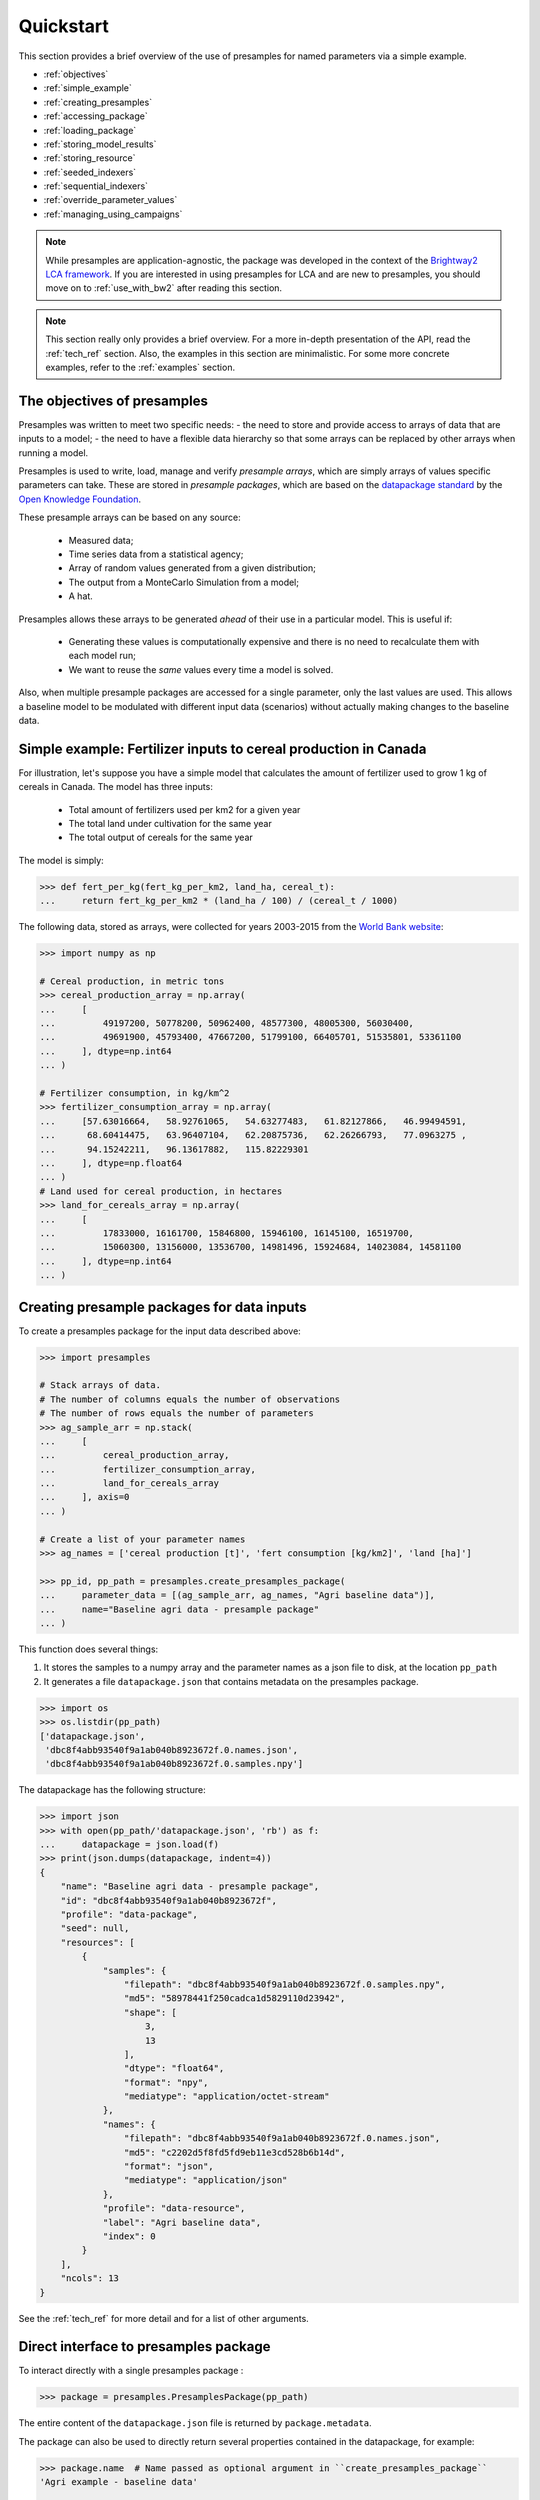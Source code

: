 .. _quickstart:

Quickstart
==========

This section provides a brief overview of the use of presamples for named parameters via a simple example.

* :ref:`objectives`
* :ref:`simple_example`
* :ref:`creating_presamples`
* :ref:`accessing_package`
* :ref:`loading_package`
* :ref:`storing_model_results`
* :ref:`storing_resource`
* :ref:`seeded_indexers`
* :ref:`sequential_indexers`
* :ref:`override_parameter_values`
* :ref:`managing_using_campaigns`


.. note::
    While presamples are application-agnostic, the package was developed in
    the context of the `Brightway2 LCA framework <https://brightwaylca.org/>`_.
    If you are interested in using presamples for LCA and are new to presamples,
    you should move on to :ref:`use_with_bw2` after reading this section.

.. note::
    This section really only provides a brief overview. For a more in-depth presentation
    of the API, read the :ref:`tech_ref` section.
    Also, the examples in this section are minimalistic. For some more concrete examples,
    refer to the :ref:`examples` section.


.. _objectives:

The objectives of presamples
----------------------------

Presamples was written to meet two specific needs:
- the need to store and provide access to arrays of data that are inputs to a model;
- the need to have a flexible data hierarchy so that some arrays can be replaced
by other arrays when running a model.

Presamples is used to write, load, manage and verify *presample arrays*, which are
simply arrays of values specific parameters can take. These are stored in
*presample packages*, which are based on the `datapackage standard <https://frictionlessdata.io/specs/data-package/>`_
by the `Open Knowledge Foundation <https://okfn.org/projects/>`_.

These presample arrays can be based on any source:

  - Measured data;
  - Time series data from a statistical agency;
  - Array of random values generated from a given distribution;
  - The output from a MonteCarlo Simulation from a model;
  - A hat.

Presamples allows these arrays to be generated *ahead* of their use in a particular model. This is useful if:

  - Generating these values is computationally expensive and there is no need to recalculate them with each model run;
  - We want to reuse the *same* values every time a model is solved.

Also, when multiple presample packages are accessed for a single parameter, only the last
values are used. This allows a baseline model to be modulated with different input
data (scenarios) without actually making changes to the baseline data.


.. _simple_example:

Simple example: Fertilizer inputs to cereal production in Canada
----------------------------------------------------------------
For illustration, let's suppose you have a simple model that calculates the amount of fertilizer used to grow
1 kg of cereals in Canada. The model has three inputs:

  - Total amount of fertilizers used per km2 for a given year
  - The total land under cultivation for the same year
  - The total output of cereals for the same year

The model is simply:

.. code-block:: python

  >>> def fert_per_kg(fert_kg_per_km2, land_ha, cereal_t):
  ...     return fert_kg_per_km2 * (land_ha / 100) / (cereal_t / 1000)


The following data, stored as arrays, were collected for years 2003-2015 from the
`World Bank website <https://data.worldbank.org/>`_:

.. code-block:: python

    >>> import numpy as np

    # Cereal production, in metric tons
    >>> cereal_production_array = np.array(
    ...     [
    ...         49197200, 50778200, 50962400, 48577300, 48005300, 56030400,
    ...         49691900, 45793400, 47667200, 51799100, 66405701, 51535801, 53361100
    ...     ], dtype=np.int64
    ... )

    # Fertilizer consumption, in kg/km^2
    >>> fertilizer_consumption_array = np.array(
    ...     [57.63016664,   58.92761065,   54.63277483,   61.82127866,   46.99494591,
    ...      68.60414475,   63.96407104,   62.20875736,   62.26266793,   77.0963275 ,
    ...      94.15242211,   96.13617882,   115.82229301
    ...     ], dtype=np.float64
    ... )
    # Land used for cereal production, in hectares
    >>> land_for_cereals_array = np.array(
    ...     [
    ...         17833000, 16161700, 15846800, 15946100, 16145100, 16519700,
    ...         15060300, 13156000, 13536700, 14981496, 15924684, 14023084, 14581100
    ...     ], dtype=np.int64
    ... )

.. _creating_presamples:

Creating presample packages for data inputs
-------------------------------------------

To create a presamples package for the input data described above:

.. code-block:: python

    >>> import presamples

    # Stack arrays of data.
    # The number of columns equals the number of observations
    # The number of rows equals the number of parameters
    >>> ag_sample_arr = np.stack(
    ...     [
    ...         cereal_production_array,
    ...         fertilizer_consumption_array,
    ...         land_for_cereals_array
    ...     ], axis=0
    ... )

    # Create a list of your parameter names
    >>> ag_names = ['cereal production [t]', 'fert consumption [kg/km2]', 'land [ha]']

    >>> pp_id, pp_path = presamples.create_presamples_package(
    ...     parameter_data = [(ag_sample_arr, ag_names, "Agri baseline data")],
    ...     name="Baseline agri data - presample package"
    ... )

This function does several things:

1) It stores the samples to a numpy array and the parameter names as a json file to disk, at the location ``pp_path``
2) It generates a file ``datapackage.json`` that contains metadata on the presamples package.

.. code-block:: python

    >>> import os
    >>> os.listdir(pp_path)
    ['datapackage.json',
     'dbc8f4abb93540f9a1ab040b8923672f.0.names.json',
     'dbc8f4abb93540f9a1ab040b8923672f.0.samples.npy']

The datapackage has the following structure:

.. code-block:: python

    >>> import json
    >>> with open(pp_path/'datapackage.json', 'rb') as f:
    ...     datapackage = json.load(f)
    >>> print(json.dumps(datapackage, indent=4))
    {
        "name": "Baseline agri data - presample package",
        "id": "dbc8f4abb93540f9a1ab040b8923672f",
        "profile": "data-package",
        "seed": null,
        "resources": [
            {
                "samples": {
                    "filepath": "dbc8f4abb93540f9a1ab040b8923672f.0.samples.npy",
                    "md5": "58978441f250cadca1d5829110d23942",
                    "shape": [
                        3,
                        13
                    ],
                    "dtype": "float64",
                    "format": "npy",
                    "mediatype": "application/octet-stream"
                },
                "names": {
                    "filepath": "dbc8f4abb93540f9a1ab040b8923672f.0.names.json",
                    "md5": "c2202d5f8fd5fd9eb11e3cd528b6b14d",
                    "format": "json",
                    "mediatype": "application/json"
                },
                "profile": "data-resource",
                "label": "Agri baseline data",
                "index": 0
            }
        ],
        "ncols": 13
    }

See the :ref:`tech_ref` for more detail and for a list of other arguments.

.. _accessing_package:

Direct interface to presamples package
---------------------------------------------

To interact directly with a single presamples package :

.. code-block:: python

    >>> package = presamples.PresamplesPackage(pp_path)

The entire content of the ``datapackage.json`` file is returned by ``package.metadata``.

The package can also be used to directly return several properties contained in the datapackage, for example:

.. code-block:: python

    >>> package.name  # Name passed as optional argument in ``create_presamples_package``
    'Agri example - baseline data'

    >>> package.ncols # Number of columns, i.e. number of observations stored in the presamples array
    13

    >>> package.id
    '2a31aa637f564618bf5e606333ffb7fc'

Accessing the package's ``resources`` provides metadata on the stored data and filepaths to access it.
``packages.resources`` returns a list with as many resources as were passed in ``create_presamples_package``. In our
simple example, only one set of parameter data was passed, so ``packages.resources`` only contains one element.

.. code-block:: python

    >>> package.resources # List of resources, in simple example there is one
    [{'samples': {'filepath': 'dbc8f4abb93540f9a1ab040b8923672f.0.samples.npy',
       'md5': '58978441f250cadca1d5829110d23942',
       'shape': [3, 13],
       'dtype': 'float64',
       'format': 'npy',
       'mediatype': 'application/octet-stream'},
      'names': {'filepath': 'dbc8f4abb93540f9a1ab040b8923672f.0.names.json',
       'md5': 'c2202d5f8fd5fd9eb11e3cd528b6b14d',
       'format': 'json',
       'mediatype': 'application/json'},
      'profile': 'data-resource',
      'label': 'Agri baseline data',
      'index': 0}]

The PresamplesPackage also provides a ``ParametersMapping`` interface to access named parameter data:

.. code-block:: python

    >>> package.parameters
    <presamples.package_interface.ParametersMapping at 0x2136d4de5f8>

    >>> list(package.parameters.keys())
    ['cereal production [t]', 'fert consumption [kg/km2]', 'land [ha]']

    >>> list(package.parameters.values()) # Note that the arrays are memory mapped
     [memmap([49197200., 50778200., 50962400., 48577300., 48005300., 56030400.,
              49691900., 45793400., 47667200., 51799100., 66405701., 51535801.,
              53361100.]),
     memmap([ 57.63016664,  58.92761065,  54.63277483,  61.82127866,
              46.99494591,  68.60414475,  63.96407104,  62.20875736,
              62.26266793,  77.0963275 ,  94.15242211,  96.13617882,
              115.82229301]),
     memmap([17833000., 16161700., 15846800., 15946100., 16145100., 16519700.,
             15060300., 13156000., 13536700., 14981496., 15924684., 14023084.,
             14581100.])]

     >>> {k:v for k, v in package.parameters.items()}
     {'cereal production [t]': memmap([49197200., 50778200., 50962400., 48577300., 48005300., 56030400.,
             49691900., 45793400., 47667200., 51799100., 66405701., 51535801.,
             53361100.]),
     'fert consumption [kg/km2]': memmap([ 57.63016664,  58.92761065,  54.63277483,  61.82127866,
              46.99494591,  68.60414475,  63.96407104,  62.20875736,
              62.26266793,  77.0963275 ,  94.15242211,  96.13617882,
             115.82229301]),
     'land [ha]': memmap([17833000., 16161700., 15846800., 15946100., 16145100., 16519700.,
             15060300., 13156000., 13536700., 14981496., 15924684., 14023084.,
             14581100.])}

You can also get a specific array directly from the parameter name:

.. code-block:: python

    >>> package.parameters['land [ha]']
    memmap([17833000., 16161700., 15846800., 15946100., 16145100., 16519700.,
            15060300., 13156000., 13536700., 14981496., 15924684., 14023084.,
            14581100.])

Note that the values from **all** columns are returned, which makes the ``PresamplePackages`` a useful interface
for models that accept arrays as inputs:

.. code-block:: python

    >>> fert_per_kg(
            fert_kg_per_km2=package.parameters['fert consumption [kg/km2]'],
            land_ha=package.parameters['land [ha]'],
            cereal_t=package.parameters['cereal production [t]']
        )
    array([208.89781567, 187.55496749, 169.88106058, 202.93599925,
           158.05298607, 202.26874876, 193.85817388, 178.71973075,
           176.8157259 , 222.98038423, 225.78597129, 261.59013441,
           316.48831014])

.. _loading_package:

Loading packages for use one column at a time
---------------------------------------------

Presamples also allows accessing parameter data one observation at a time. This is useful to feed data from the presample
arrays in Monte Carlo Simulations.

This is done via the ``PackagesDataLoader``. A ``PackagesDataLoader`` is instantiated with a list of presamples package
paths. In our simple example, we just have one path:

.. code-block:: python

    >>> ag_loader = presamples.PackagesDataLoader([pp_path])

One of the important things the ``PackagesDataLoader`` does in create an ``Indexer`` for each presamples package. This indexer
simply returns an integer representing the column number of the presamples array from which data should be taken.
By default, the ``Indexer`` returns indices at random. An ``Indexer`` can also be seeded for reproducibility (see
:ref:`seeded_indexers`), and can also return values sequentially (see :ref:`sequential_indexers`).

The ``PackagesDataLoader`` has an interface to access named parameters, one observation at a time:

.. code-block:: python

    >>> ag_loader.parameters['land [ha]']
    17833000.0

It is also possible to return values for all parameters using the ``consolidated_arrays`` property:

.. code-block:: python

    >>> ag_loader.parameters.consolidated_array
    array([4.91972000e+07, 5.76301666e+01, 1.78330000e+07])

The order of the values is identical to the order of names:
.. code-block:: python

    >>> ag_loader.parameters.names
    ['cereal production [t]', 'fert consumption [kg/km2]', 'land [ha]']


The array is considered "consolidated" because it uses values from all packages passed to the ``PackagesDataLoader``. In
this simple example, only one was passed, so not much was consolidated, but the interest of consolidating is explained in
:ref:`override_parameter_values`.

To move to the next (random) observation:

.. code-block:: python

    >>> ag_loader.update_package_indices()
    >>> ag_loader.parameters.consolidated_array
    array([5.33611000e+07, 1.15822293e+02, 1.45811000e+07])

The index value of each package's ``Indexer`` can be returned using the ``consolidated_index``:

.. code-block:: python

    >>> for _ in range(4):
    ...     print(
    ...         "indices:",
    ...         ag_loader.parameters.consolidated_indices,
    ...         "values:",
    ...         ag_loader.parameters.consolidated_array
    ...     )
    ...     ag_loader.update_package_indices() # Move to the next (random) index
    indices: [12, 12, 12] values: [5.33611000e+07 1.15822293e+02 1.45811000e+07]
    indices: [8, 8, 8] values: [4.76672000e+07 6.22626679e+01 1.35367000e+07]
    indices: [5, 5, 5] values: [5.60304000e+07 6.86041448e+01 1.65197000e+07]
    indices: [0, 0, 0] values: [4.91972000e+07 5.76301666e+01 1.78330000e+07]

The indices are all the same because the ``PackagesDataLoader`` was populated with a single presamples package.

To use these in our model described in the simple_example_ section:

.. code-block:: python

    >>> for run_nb in range(5): # Run the model 5 times
    ...     print("Run number:", run_nb)
    ...
    ...     # Update the index, i.e. move to the next random index
    ...     ag_loader.update_package_indices()
    # Calculate the model output using sampled parameter values
    ...     fertilizer_amount = fert_per_kg(
    ...         fert_kg_per_km2=ag_loader.parameters['fert consumption [kg/km2]'],
    ...         land_ha=ag_loader.parameters['fert consumption [kg/km2]'],
    ...         cereal_t=ag_loader.parameters['cereal production [t]']
    ...         )
    ...     # print the sampled column index and the model output for each run
    ...     print("\tindices:", ag_loader.parameters.consolidated_indices)
    ...     print("\tresult:", 	'{:.2e}'.format(fertilizer_amount))
    Run number: 0
        indices: [1, 1, 1]
        result: 6.84e-04
    Run number: 1
        indices: [4, 4, 4]
        result: 4.60e-04
    Run number: 2
        indices: [9, 9, 9]
        result: 1.15e-03
    Run number: 3
        indices: [5, 5, 5]
        result: 8.40e-04
    Run number: 4
        indices: [9, 9, 9]
        result: 1.15e-03

.. _storing_model_results:

Storing a model's output as a presample package
-----------------------------------------------

The calculated model output (in the example, kg fertilizer per kg cereal) may be an input to another model.
It would be possible to store the calculated output of our model as yet another presample package, and to use this
directly in the other model.

While this example is simple, it is rather obvious that this can be a great advantage for larger models that take take
a lot of computing resources.

.. code-block:: python

    >>> iterations = 100 # Number of iterations to store.
    >>> model_output = np.zeros(shape=(1, iterations))
    >>> for i in range(iterations):
    ...     ag_loader.update_package_indices()
    ...     model_output[0, i] = fert_per_kg(
    ...         fert_kg_per_km2=ag_loader.parameters['fert consumption [kg/km2]'],
    ...         land_ha=ag_loader.parameters['fert consumption [kg/km2]'],
    ...         cereal_t=ag_loader.parameters['cereal production [t]']
    ...     )
    >>> model_output
    array([[0.00133493, 0.00078676, 0.00081327, ..., 0.00078676, 0.00058567,
            0.00084508  ]])

    >>> ag_result_pp_id, ag_result_pp_fp = presamples.create_presamples_package(
    ...     parameter_data = [(model_output, ['fert_input_per_kg_cereal'], "Agri model output baseline")],
            name="baseline_model_output"
    ... )

This presample package can then be accessed or used as described above.

.. _seeded_indexers:

Creating presample packages with seeded indexers
----------------------------------------------------

Indexers are by default random. To force the indices to be returned in the same order everytime a presamples package is
used, it is possible to specify a ``seed`` when creating the presamples package. This will ensure repeatability across
uses of the presample package.

Reusing the original data, we simply pass a seed when using ``create_presamples_package``:

.. code-block:: python

    >>> pp_id_seeded, pp_path_seeded = presamples.create_presamples_package(
    ...     parameter_data = [(ag_sample_arr, ag_names, "Agri baseline data")],
    ...     seed=42
    ... )

We can test that this worked by creating two ``PackagesDataLoader`` objects and making sure they return samples in the
same order:

.. code-block:: python

    # Create a first loader and print indices and values
    >>> ag_loader_seeded_1 = presamples.PackagesDataLoader([ag_fp_seeded])
    >>> ag_loader_seeded_2 = presamples.PackagesDataLoader([ag_fp_seeded])
    >>> ag_loader_seeded_1 is ag_loader_seeded_2
    False
    >>> ag_loader_seeded_1 == ag_loader_seeded_2
    False

The two loaders are distinct, and yet:

    >>> for _ in range(4):
    ...     ag_loader_seeded_1.update_package_indices()
    ...     print(
    ...         "indices:",
    ...         ag_loader_seeded_1.parameters.consolidated_indices,
    ...         "values:",
    ...         ag_loader_seeded_1.parameters.consolidated_array
    ...     )
    indices: [5, 5, 5] values: [5.60304000e+07 6.86041448e+01 1.65197000e+07]
    indices: [10, 10, 10] values: [6.64057010e+07 9.41524221e+01 1.59246840e+07]
    indices: [8, 8, 8] values: [4.76672000e+07 6.22626679e+01 1.35367000e+07]
    indices: [4, 4, 4] values: [4.80053000e+07 4.69949459e+01 1.61451000e+07]

    >>> for _ in range(4):
    ...     ag_loader_seeded_2.update_package_indices()
    ...     print(
    ...         "indices:",
    ...         ag_loader_seeded_2.parameters.consolidated_indices,
    ...         "values:",
    ...         ag_loader_seeded_2.parameters.consolidated_array
    ...     )
    indices: [5, 5, 5] values: [5.60304000e+07 6.86041448e+01 1.65197000e+07]
    indices: [10, 10, 10] values: [6.64057010e+07 9.41524221e+01 1.59246840e+07]
    indices: [8, 8, 8] values: [4.76672000e+07 6.22626679e+01 1.35367000e+07]
    indices: [4, 4, 4] values: [4.80053000e+07 4.69949459e+01 1.61451000e+07]

.. _sequential_indexers:

Creating presample packages with sequential indexers
-----------------------------------------------------

It can often be useful to sample values sequentially. To do so, pass ``seed=sequential`` when creating the presamples package.

.. code-block:: python

    >>> pp_id_seq, pp_path_seq = presamples.create_presamples_package(
    ...     parameter_data = [(ag_sample_arr, ag_names, "Agri baseline data")],
    ...     seed='sequential'
    ... )
    >>> ag_loader_seq = presamples.PackagesDataLoader([ag_fp_seq])
    >>> for _ in range(4):
    ...     print(
    ...         "indices:",
    ...         ag_loader_seq.parameters.consolidated_indices,
    ...         "values:",
    ...         ag_loader_seq.parameters.consolidated_array
    ...     )
    ...     ag_loader_seq.update_package_indices()
    indices: [0, 0, 0] values: [4.91972000e+07 5.76301666e+01 1.78330000e+07]
    indices: [1, 1, 1] values: [5.07782000e+07 5.89276106e+01 1.61617000e+07]
    indices: [2, 2, 2] values: [5.09624000e+07 5.46327748e+01 1.58468000e+07]
    indices: [3, 3, 3] values: [4.85773000e+07 6.18212787e+01 1.59461000e+07]


.. _override_parameter_values:

Using presamples to override input values
-----------------------------------------

Multiple presamples packages can be passed to a single ``DataPackageLoader``. When a named parameted is present in more
than one presamples package, only the value in the last package to have the named parameter is used.  This allows for
easily updating input data.

In our example, say we want to fix the fertilizer use parameter to an amount representing a specific scenario:

.. code-block:: python

    >>> new_fertilizer_amount = np.array([60]).reshape(1,1) # The array MUST have one row, as we only have one parameter
    >>> fert_scenario_id, fert_scenario_path = presamples.create_presamples_package(
    ...     parameter_data=[new_fertilizer_amount, ['fert consumption [kg/km2]'], 'ag scenario 1']),
    ...     name="Scenario 1 agri data - presample package"
    ... )

We can now create a loader where both the baseline and the scenario packages are passed:

.. code-block:: python

    >>> ag_loader_scenario = presamples.PackagesDataLoader([pp_path, fert_scenario_loader])

We can see that the original values for fertilizer use have been replaced by those in the new package.

.. code-block:: python

    >>> for _ in range(4):
    ...     print(
    ...         "indices:",
    ...         ag_loader_scenario.parameters.consolidated_indices,
    ...         "values:",
    ...         ag_loader_scenario.parameters.consolidated_array
    ...     )
    ...     ag_loader_scenario.update_package_indices()
    indices: [6, 0, 6] values: [4.96919e+07 6.00000e+01 1.50603e+07]
    indices: [11, 0, 11] values: [5.1535801e+07 6.0000000e+01 1.4023084e+07]
    indices: [1, 0, 1] values: [5.07782e+07 6.00000e+01 1.61617e+07]
    indices: [11, 0, 11] values: [5.1535801e+07 6.0000000e+01 1.4023084e+07]

Notice that the index for the second parameter ('fert consumption [kg/km2]') is always 0: this is because the package
for this named parameter only has one column.

You can pass as many packages as required, and each package can have any number of named parameters and observations
(columns).

.. important::
  When passing multiple presamples package paths to a single ``DataPackageLoader``, named parameters get their values and
  indices from the last presamples package that contains data on this named parameter.


.. _storing_resource:

Storing a presample resource
-----------------------------
In order to facilitate their retrieval for reuse, references to presamples packages can be stored in a database
``campaigns.db``. Interaction with this database is based on the `Peewee ORM <http://docs.peewee-orm.com/en/latest/>`_.

The first table of this database is the ``PresampleResource`` table, used to store references to presamples packages.

To store a reference to a presample package in the database:

.. code-block:: python

    >>> pr_baseline = presamples.PresampleResource.create(
    ...     name="Baseline agri data",
    ...     path=pp_path
    ... )

The resource has a few useful properties, such as ``name`` and ``path``.

One can then retrieve a presample resource based on the name:

.. code-block:: python

    >>> pr_baseline_retrieved = presamples.PresampleResource.get(
    ...     presamples.PresampleResource.name=="Baseline agri data"
    ... )
    >>> pr_baseline == pr_baseline_retrieved
    True

and then use the associated presample package:

.. code-block:: python

    >>> other_loader = presamples.PackagesDataLoader([pr_baseline.path])


.. _managing_using_campaigns:

Using ``Campaigns`` to manage sets of presample packages
--------------------------------------------------------

The ``Campaign`` database also has a table called ``Campaign``, used to store information about ordered collections
of ``PresampleResources``.

To create a new campaign:

.. code-block:: python

    >>> ag_campaign_baseline = presamples.Campaign.create(name="Agricultural baseline campaign")
    >>> ag_campaign_baseline.save()
    1

The 1 indicates that one row was changed in the ``Campaign`` table.

We can add our samples of baseline values using the ``PresampleResource`` that was created earlier:

.. code-block:: python

    >>> ag_campaign_baseline.add_presample_resource(pr_baseline)

    >>> ag_campaign_baseline #Get some information on the campaign
    <Campaign: Campaign Agricultural baseline campaign with no parent and 1 packages>

    >>> [p.name for p in ag_campaign_baseline.packages] # List packages used in campaign
    ['Baseline agri data']

A ``Campaign`` can be passed directly to a ``PackagesDataLoader``:

.. code-block:: python

    >>> loader = presamples.PackagesDataLoader(ag_campaign_baseline)
    >>> loader.parameters.consolidated_array
    array([6.64057010e+07, 9.41524221e+01, 1.59246840e+07])

More interestingly, a ``Campaign`` can point to multiple ``PresampleResources`` in the desired order. Let's add the
scenario data we had above to a ``PresampleResource``:

.. code-block:: python

    >>> pr_scenario = presamples.PresampleResource.create(
    ...     path=fert_scenario_path,
    ...     name="Scenario 1 agri data"
    ... )

Next we create a *child* Campaign based on the baseline campaign we created above. This child campaign
will automatically point to all the resources of the parent Campaign. Note that you can have an arbitrary
number of descendents.

.. code-block:: python

    >>> ag_campaign_scenario1 = ag_campaign_baseline.add_child("Agricultural scenario 1 campaign") # Create a child campaign
    >>> ag_campaign_scenario1.save()
    1
    >>> ag_campaign_scenario1.add_presample_resource(pr_scenario) # Add the scenario presample resource

The ``ag_scenario`` ``Campaign`` has the baseline data as parent (it will use all its presample packages) and another
package.

.. code-block:: python

    >>> ag_campaign_scenario1
    <Campaign: Campaign Agricultural scenario 1 campaign with parent Agricultural baseline campaign and 2 packages>

    >>> [p.name for p in ag_campaign_scenario1.ancestors]
    ['Agricultural baseline campaign']

    >>> [p.name for p in ag_campaign_scenario1.packages]
    ['Baseline agri data', 'Scenario 1 agri data']

Using the campaign in a ``PackagesDataLoader`` will call the presample packages in the expected order, i.e. from the
package with baseline data (added first) to the scenario data (added after):

.. code-block:: python

    >>> loader_scenario = presamples.PackagesDataLoader(ag_campaign_scenario1) # Load
    >>> for _ in range(4): # Check values for 4 iterations
    ...     loader_scenario.update_package_indices()
    ...     print(
    ...         "Indices:",
    ...         loader_scenario.parameters.consolidated_indices,
    ...         "Values: ",
    ...         loader_scenario.parameters.consolidated_array
    ...     )
    Indices: [9, 0, 9] Values:  [5.1799100e+07 6.0000000e+01 1.4981496e+07]
    Indices: [6, 0, 6] Values:  [4.96919e+07 6.00000e+01 1.50603e+07]
    Indices: [2, 0, 2] Values:  [5.09624e+07 6.00000e+01 1.58468e+07]
    Indices: [2, 0, 2] Values:  [5.09624e+07 6.00000e+01 1.58468e+07]

The scenario data overwrote the fertiliser use data on each iteration.